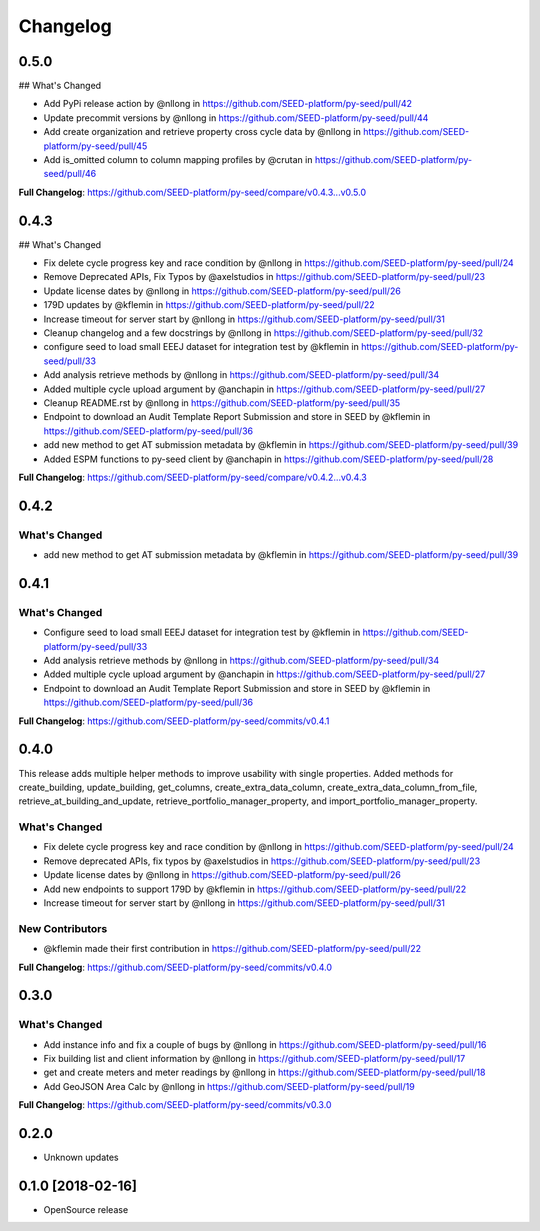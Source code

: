 Changelog
=========

0.5.0
-----

## What's Changed

* Add PyPi release action by @nllong in https://github.com/SEED-platform/py-seed/pull/42
* Update precommit versions by @nllong in https://github.com/SEED-platform/py-seed/pull/44
* Add create organization and retrieve property cross cycle data by @nllong in https://github.com/SEED-platform/py-seed/pull/45
* Add is_omitted column to column mapping profiles by @crutan in https://github.com/SEED-platform/py-seed/pull/46

**Full Changelog**: https://github.com/SEED-platform/py-seed/compare/v0.4.3...v0.5.0


0.4.3
-----

## What's Changed

* Fix delete cycle progress key and race condition by @nllong in https://github.com/SEED-platform/py-seed/pull/24
* Remove Deprecated APIs, Fix Typos by @axelstudios in https://github.com/SEED-platform/py-seed/pull/23
* Update license dates by @nllong in https://github.com/SEED-platform/py-seed/pull/26
* 179D updates by @kflemin in https://github.com/SEED-platform/py-seed/pull/22
* Increase timeout for server start by @nllong in https://github.com/SEED-platform/py-seed/pull/31
* Cleanup changelog and a few docstrings by @nllong in https://github.com/SEED-platform/py-seed/pull/32
* configure seed to load small EEEJ dataset for integration test by @kflemin in https://github.com/SEED-platform/py-seed/pull/33
* Add analysis retrieve methods by @nllong in https://github.com/SEED-platform/py-seed/pull/34
* Added multiple cycle upload argument by @anchapin in https://github.com/SEED-platform/py-seed/pull/27
* Cleanup README.rst  by @nllong in https://github.com/SEED-platform/py-seed/pull/35
* Endpoint to download an Audit Template Report Submission and store in SEED by @kflemin in https://github.com/SEED-platform/py-seed/pull/36
* add new method to get AT submission metadata by @kflemin in https://github.com/SEED-platform/py-seed/pull/39
* Added ESPM functions to py-seed client by @anchapin in https://github.com/SEED-platform/py-seed/pull/28

**Full Changelog**: https://github.com/SEED-platform/py-seed/compare/v0.4.2...v0.4.3

0.4.2
-----
What's Changed
**************

* add new method to get AT submission metadata by @kflemin in https://github.com/SEED-platform/py-seed/pull/39

0.4.1
-----

What's Changed
**************

* Configure seed to load small EEEJ dataset for integration test by @kflemin in https://github.com/SEED-platform/py-seed/pull/33
* Add analysis retrieve methods by @nllong in https://github.com/SEED-platform/py-seed/pull/34
* Added multiple cycle upload argument by @anchapin in https://github.com/SEED-platform/py-seed/pull/27
* Endpoint to download an Audit Template Report Submission and store in SEED by @kflemin in https://github.com/SEED-platform/py-seed/pull/36

**Full Changelog**: https://github.com/SEED-platform/py-seed/commits/v0.4.1

0.4.0
-----

This release adds multiple helper methods to improve usability with single properties. Added methods for create_building, update_building, get_columns, create_extra_data_column, create_extra_data_column_from_file, retrieve_at_building_and_update, retrieve_portfolio_manager_property, and import_portfolio_manager_property.

What's Changed
**************

* Fix delete cycle progress key and race condition by @nllong in https://github.com/SEED-platform/py-seed/pull/24
* Remove deprecated APIs, fix typos by @axelstudios in https://github.com/SEED-platform/py-seed/pull/23
* Update license dates by @nllong in https://github.com/SEED-platform/py-seed/pull/26
* Add new endpoints to support 179D by @kflemin in https://github.com/SEED-platform/py-seed/pull/22
* Increase timeout for server start by @nllong in https://github.com/SEED-platform/py-seed/pull/31

New Contributors
****************

* @kflemin made their first contribution in https://github.com/SEED-platform/py-seed/pull/22

**Full Changelog**: https://github.com/SEED-platform/py-seed/commits/v0.4.0

0.3.0
-----

What's Changed
**************

* Add instance info and fix a couple of bugs by @nllong in https://github.com/SEED-platform/py-seed/pull/16
* Fix building list and client information by @nllong in https://github.com/SEED-platform/py-seed/pull/17
* get and create meters and meter readings by @nllong in https://github.com/SEED-platform/py-seed/pull/18
* Add GeoJSON Area Calc by @nllong in https://github.com/SEED-platform/py-seed/pull/19

**Full Changelog**: https://github.com/SEED-platform/py-seed/commits/v0.3.0

0.2.0
-----
* Unknown updates

0.1.0 [2018-02-16]
------------------
* OpenSource release
